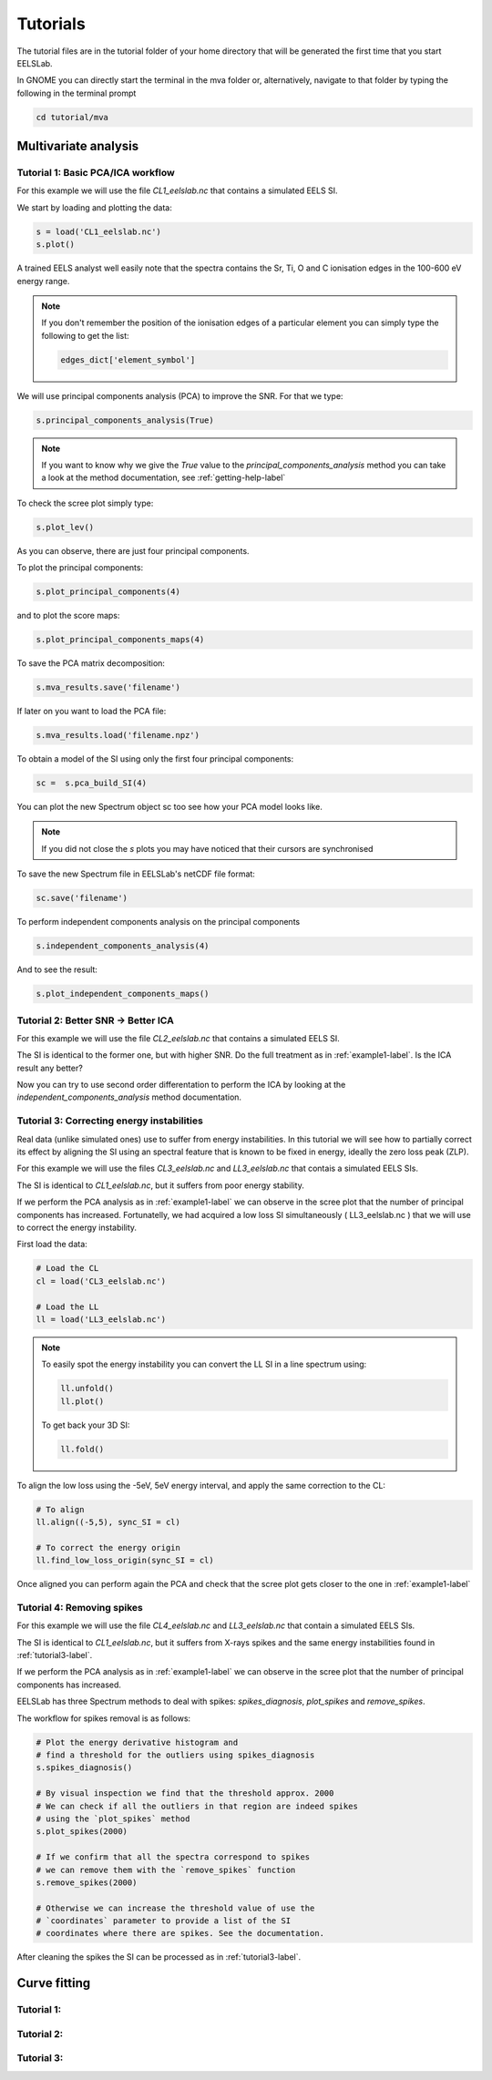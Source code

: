 Tutorials
++++++++++++++++

The tutorial files are in the tutorial folder of your home directory that will be generated the first time that you start EELSLab.

In GNOME you can directly start the terminal in the mva folder or, alternatively, navigate to that folder by typing the following in the terminal prompt

.. code-block:: bash

    cd tutorial/mva

Multivariate analysis
=====================


.. _example1-label:

Tutorial 1: Basic PCA/ICA workflow
-------------------------------------------------------

For this example we will use the file `CL1_eelslab.nc` that contains a simulated EELS SI.

We start by loading and plotting the data:

.. code-block:: python

    s = load('CL1_eelslab.nc')
    s.plot()


A trained EELS analyst well easily note that the spectra contains the Sr, Ti, O and C ionisation edges in the 100-600 eV energy range.

.. NOTE::

   If you don't remember the position of the ionisation edges of a particular element you can simply type the following to get the list:

   .. code-block:: python

    edges_dict['element_symbol']

We will use principal components analysis (PCA) to improve the SNR. For that we type:

.. code-block:: python

    s.principal_components_analysis(True)


.. NOTE::

    If you want to know why we give the `True` value to the `principal_components_analysis` method you can take a look at the method documentation, see :ref:`getting-help-label`

To check the scree plot simply type:

.. code-block:: python

    s.plot_lev()

As you can observe, there are just four principal components.

To plot the principal components:

.. code-block:: python

    s.plot_principal_components(4)

and to plot the score maps:

.. code-block:: python

    s.plot_principal_components_maps(4)

To save the PCA matrix decomposition:

.. code-block:: python

    s.mva_results.save('filename')

If later on you want to load the PCA file:

.. code-block:: python

    s.mva_results.load('filename.npz')


To obtain a model of the SI using only the first four principal components:

.. code-block:: python

    sc =  s.pca_build_SI(4)

You can plot the new Spectrum object sc too see how your PCA model looks like.

.. NOTE::
    
    If you did not close the `s` plots you may have noticed that their cursors are synchronised

To save the new Spectrum file in EELSLab's netCDF file format:

.. code-block:: python

    sc.save('filename')

To perform independent components analysis on the principal components

.. code-block:: python

    s.independent_components_analysis(4)


And to see the result:

.. code-block:: python

    s.plot_independent_components_maps()


Tutorial 2: Better SNR -> Better ICA
-------------------------------------
For this example we will use the file `CL2_eelslab.nc` that contains a simulated EELS SI.

The SI is identical to the former one, but with higher SNR. Do the full treatment as in :ref:`example1-label`. Is the ICA result any better?

Now you can try to use second order differentation to perform the ICA by
looking at the `independent_components_analysis` method documentation.

.. _tutorial3-label:

Tutorial 3: Correcting energy instabilities
--------------------------------------------
Real data (unlike simulated ones) use to suffer from energy instabilities. In this tutorial we will see how to partially correct its effect by aligning the SI using an spectral feature that is known to be fixed in energy, ideally the zero loss peak (ZLP).

For this example we will use the files `CL3_eelslab.nc` and `LL3_eelslab.nc` that contais a simulated EELS SIs.

The SI is identical to `CL1_eelslab.nc`, but it suffers from poor energy stability.

If we perform the PCA analysis as in :ref:`example1-label` we can observe in the scree plot that the number of principal components has increased. Fortunatelly, we had acquired a low loss SI simultaneously ( LL3_eelslab.nc ) that we will use to correct the energy instability.

First load the data:

.. code-block:: python

    # Load the CL
    cl = load('CL3_eelslab.nc')

    # Load the LL
    ll = load('LL3_eelslab.nc')


.. NOTE::
    
    To easily spot the energy instability you can convert the LL SI in a line spectrum using:

    .. code-block:: python
	
	ll.unfold()
	ll.plot()

    
    To get back your 3D SI:

    .. code-block:: python
	
	ll.fold()


To align the low loss using the -5eV, 5eV energy interval, and apply the same correction to the CL:

.. code-block:: python
    
    # To align
    ll.align((-5,5), sync_SI = cl)

    # To correct the energy origin
    ll.find_low_loss_origin(sync_SI = cl)
    

Once aligned you can perform again the PCA and check that the scree plot gets closer to the one in :ref:`example1-label`


Tutorial 4: Removing spikes
----------------------------
For this example we will use the file `CL4_eelslab.nc` and  `LL3_eelslab.nc` that contain a simulated EELS SIs.

The SI is identical to `CL1_eelslab.nc`, but it suffers from X-rays spikes and
the same energy instabilities found in  :ref:`tutorial3-label`.

If we perform the PCA analysis as in :ref:`example1-label` we can observe in the scree plot that the number of principal components has increased.

EELSLab has three Spectrum methods to deal with spikes: `spikes_diagnosis`, `plot_spikes` and `remove_spikes`.

The workflow for spikes removal is as follows:

.. code-block:: python

    
    # Plot the energy derivative histogram and 
    # find a threshold for the outliers using spikes_diagnosis 
    s.spikes_diagnosis()

    # By visual inspection we find that the threshold approx. 2000
    # We can check if all the outliers in that region are indeed spikes
    # using the `plot_spikes` method
    s.plot_spikes(2000)

    # If we confirm that all the spectra correspond to spikes
    # we can remove them with the `remove_spikes` function
    s.remove_spikes(2000)

    # Otherwise we can increase the threshold value of use the 
    # `coordinates` parameter to provide a list of the SI 
    # coordinates where there are spikes. See the documentation.

After cleaning the spikes the SI can be processed as in :ref:`tutorial3-label`.


Curve fitting
=============

Tutorial 1: 
-----------

Tutorial 2: 
-----------

Tutorial 3: 
-----------


